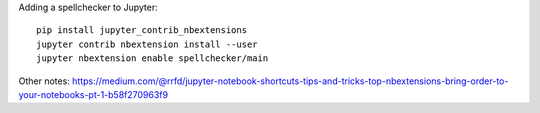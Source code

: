 Adding a spellchecker to Jupyter::

    pip install jupyter_contrib_nbextensions
    jupyter contrib nbextension install --user
    jupyter nbextension enable spellchecker/main

Other notes:
https://medium.com/@rrfd/jupyter-notebook-shortcuts-tips-and-tricks-top-nbextensions-bring-order-to-your-notebooks-pt-1-b58f270963f9
